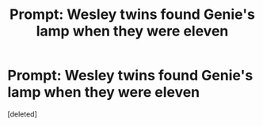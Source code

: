#+TITLE: Prompt: Wesley twins found Genie's lamp when they were eleven

* Prompt: Wesley twins found Genie's lamp when they were eleven
:PROPERTIES:
:Score: 2
:DateUnix: 1558721731.0
:DateShort: 2019-May-24
:FlairText: Prompt
:END:
[deleted]

